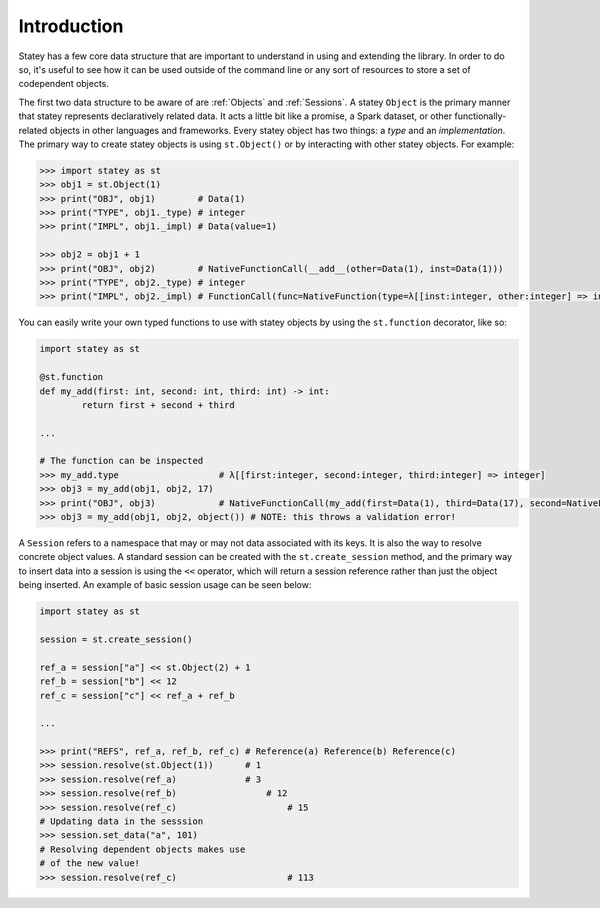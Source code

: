 Introduction
=============

Statey has a few core data structure that are important to understand in using and extending the library. In order to do so, it's useful to see how it can be used outside of the command line or any sort of resources to store a set of codependent objects.

The first two data structure to be aware of are :ref:`Objects` and :ref:`Sessions`. A statey ``Object`` is the primary manner that statey represents declaratively related data. It acts a little bit like a promise, a Spark dataset, or other functionally-related objects in other languages and frameworks. Every statey object has two things: a `type` and an `implementation`. The primary way to create statey objects is using ``st.Object()`` or by interacting with other statey objects. For example:

.. code-block:: python

    >>> import statey as st
    >>> obj1 = st.Object(1)
    >>> print("OBJ", obj1)        # Data(1)
    >>> print("TYPE", obj1._type) # integer
    >>> print("IMPL", obj1._impl) # Data(value=1)

    >>> obj2 = obj1 + 1
    >>> print("OBJ", obj2)        # NativeFunctionCall(__add__(other=Data(1), inst=Data(1)))
    >>> print("TYPE", obj2._type) # integer
    >>> print("IMPL", obj2._impl) # FunctionCall(func=NativeFunction(type=λ[[inst:integer, other:integer] => integer], name='__add__'), arguments={'other': Data(1), 'inst': Data(1)})

You can easily write your own typed functions to use with statey objects by using the ``st.function`` decorator, like so:

.. code-block:: python

	import statey as st

	@st.function
	def my_add(first: int, second: int, third: int) -> int:
		return first + second + third

	...

	# The function can be inspected
	>>> my_add.type                   # λ[[first:integer, second:integer, third:integer] => integer]
	>>> obj3 = my_add(obj1, obj2, 17) 
	>>> print("OBJ", obj3)            # NativeFunctionCall(my_add(first=Data(1), third=Data(17), second=NativeFunctionCall(__add__(other=Data(1), inst=Data(1)))))
	>>> obj3 = my_add(obj1, obj2, object()) # NOTE: this throws a validation error!

A ``Session`` refers to a namespace that may or may not data associated with its keys. It is also the way to resolve concrete object values. A standard session can be created with the ``st.create_session`` method, and the primary way to insert data into a session is using the ``<<`` operator, which will return a session reference rather than just the object being inserted. An example of basic session usage can be seen below:

.. code-block:: python

    import statey as st
    
    session = st.create_session()

    ref_a = session["a"] << st.Object(2) + 1
    ref_b = session["b"] << 12
    ref_c = session["c"] << ref_a + ref_b

    ...

    >>> print("REFS", ref_a, ref_b, ref_c) # Reference(a) Reference(b) Reference(c)
    >>> session.resolve(st.Object(1))      # 1
    >>> session.resolve(ref_a)             # 3
    >>> session.resolve(ref_b) 		       # 12
    >>> session.resolve(ref_c)			   # 15
    # Updating data in the sesssion
    >>> session.set_data("a", 101)
    # Resolving dependent objects makes use
    # of the new value!
    >>> session.resolve(ref_c)			   # 113
